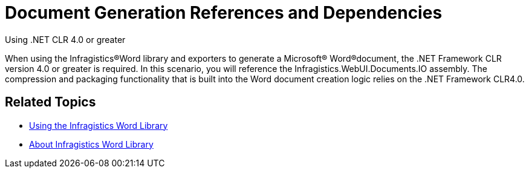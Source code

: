 ﻿////

|metadata|
{
    "name": "word-word-document-generation-references-and-dependencies",
    "controlName": ["Infragistics Word Library"],
    "tags": ["Application Scenarios","Editing"],
    "guid": "59f78d60-b7d6-4563-ba41-a6a69e700263",  
    "buildFlags": [],
    "createdOn": "2011-06-15T13:28:39.9798214Z"
}
|metadata|
////

= Document Generation References and Dependencies

Using .NET CLR 4.0 or greater

When using the Infragistics®Word library and exporters to generate a Microsoft® Word®document, the .NET Framework CLR version 4.0 or greater is required. In this scenario, you will reference the Infragistics.WebUI.Documents.IO assembly. The compression and packaging functionality that is built into the Word document creation logic relies on the .NET Framework CLR4.0.

[[RelatedTopics]]
== Related Topics

* link:word-using-the-infragistics-word-library.html[Using the Infragistics Word Library]
* link:word-about-infragistics-word-library.html[About Infragistics Word Library]